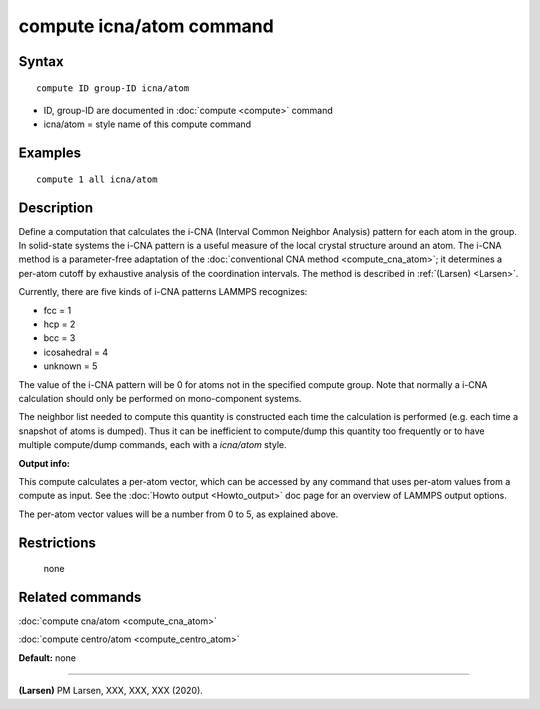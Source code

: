.. index:: compute icna/atom

compute icna/atom command
=========================

Syntax
""""""


.. parsed-literal::

   compute ID group-ID icna/atom

* ID, group-ID are documented in :doc:`compute <compute>` command
* icna/atom = style name of this compute command

Examples
""""""""


.. parsed-literal::

   compute 1 all icna/atom

Description
"""""""""""

Define a computation that calculates the i-CNA (Interval Common Neighbor
Analysis) pattern for each atom in the group.  In solid-state systems
the i-CNA pattern is a useful measure of the local crystal structure
around an atom.  The i-CNA method is a parameter-free adaptation of the
:doc:`conventional CNA method <compute_cna_atom>`; it determines a per-atom
cutoff by exhaustive analysis of the coordination intervals. The method is
described in :ref:`(Larsen) <Larsen>`.

Currently, there are five kinds of i-CNA patterns LAMMPS recognizes:

* fcc = 1
* hcp = 2
* bcc = 3
* icosahedral = 4
* unknown = 5

The value of the i-CNA pattern will be 0 for atoms not in the specified
compute group.  Note that normally a i-CNA calculation should only be
performed on mono-component systems.

The neighbor list needed to compute this quantity is constructed each
time the calculation is performed (e.g. each time a snapshot of atoms
is dumped).  Thus it can be inefficient to compute/dump this quantity
too frequently or to have multiple compute/dump commands, each with a
*icna/atom* style.

**Output info:**

This compute calculates a per-atom vector, which can be accessed by
any command that uses per-atom values from a compute as input.  See
the :doc:`Howto output <Howto_output>` doc page for an overview of
LAMMPS output options.

The per-atom vector values will be a number from 0 to 5, as explained
above.

Restrictions
""""""""""""
 none

Related commands
""""""""""""""""

:doc:`compute cna/atom <compute_cna_atom>`

:doc:`compute centro/atom <compute_centro_atom>`

**Default:** none


----------


.. _LarsenICNA:



**(Larsen)** PM Larsen, XXX, XXX, XXX (2020).
